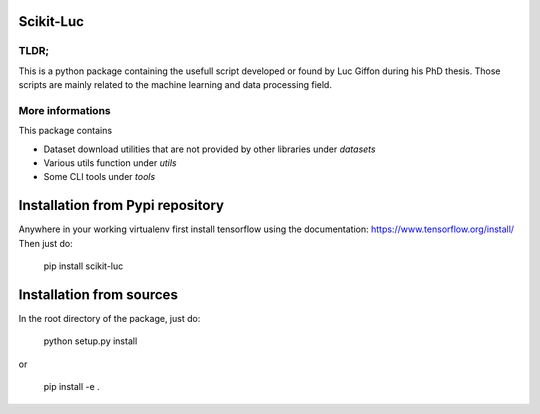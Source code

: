 Scikit-Luc
==========

TLDR;
-----

This is a python package containing the usefull script developed or found by Luc Giffon during his PhD thesis. Those
scripts are mainly related to the machine learning and data processing field.

More informations
-----------------

This package contains

- Dataset download utilities that are not provided by other libraries under `datasets`
- Various utils function under `utils`
- Some CLI tools under `tools`


Installation from Pypi repository
=================================

Anywhere in your working virtualenv first install tensorflow using the documentation: https://www.tensorflow.org/install/
Then just do:

    pip install scikit-luc

Installation from sources
=========================

In the root directory of the package, just do:

    python setup.py install

or

    pip install -e .
